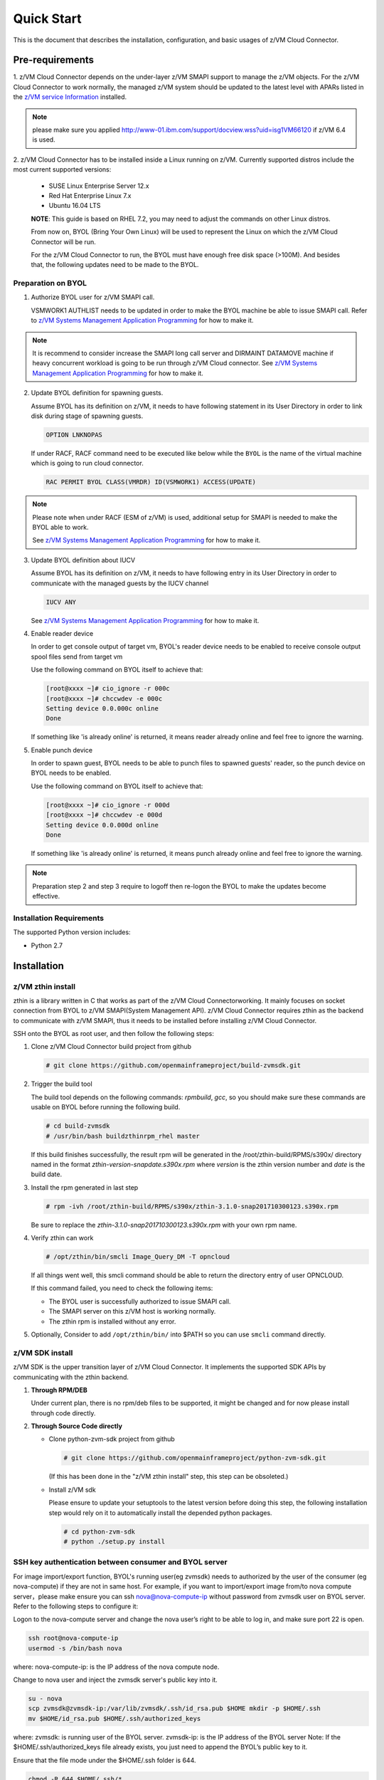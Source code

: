 Quick Start
***********

This is the document that describes the installation, configuration,
and basic usages of z/VM Cloud Connector.

Pre-requirements
================

1. z/VM Cloud Connector depends on the under-layer z/VM SMAPI support to manage
the z/VM objects. For the z/VM Cloud Connector to work normally, the managed z/VM
system should be updated to the latest level with APARs listed in the 
`z/VM service Information`_ installed.

.. _z/VM service Information: http://www.vm.ibm.com/sysman/osmntlvl.html

.. note::
   please make sure you applied http://www-01.ibm.com/support/docview.wss?uid=isg1VM66120
   if z/VM 6.4 is used.

2. z/VM Cloud Connector has to be installed inside a Linux running on z/VM.
Currently supported distros include the most current supported versions:

  - SUSE Linux Enterprise Server 12.x
  - Red Hat Enterprise Linux 7.x
  - Ubuntu 16.04 LTS

  **NOTE**: This guide is based on RHEL 7.2, you may need to adjust the commands
  on other Linux distros.

  From now on, BYOL (Bring Your Own Linux) will be used to represent
  the Linux on which the z/VM Cloud Connector will be run.

  For the z/VM Cloud Connector to run, the BYOL must have enough free disk space (>100M).
  And besides that, the following updates need to be made to the BYOL.

Preparation on BYOL
-------------------

1. Authorize BYOL user for z/VM SMAPI call.

   VSMWORK1 AUTHLIST needs to be updated in order to make the BYOL
   machine be able to issue SMAPI call. Refer to `z/VM Systems Management
   Application Programming`_ for how to make it.

.. note::
   It is recommend to consider increase the SMAPI long call server and DIRMAINT
   DATAMOVE machine if heavy concurrent workload is going to be run through z/VM
   Cloud connector. See `z/VM Systems Management Application Programming`_ for how to make it.

2. Update BYOL definition for spawning guests.

   Assume BYOL has its definition on z/VM, it needs to have following statement in
   its User Directory in order to link disk during stage of spawning guests.

   .. code-block:: text

       OPTION LNKNOPAS

   If under RACF, RACF command need to be executed like below while the ``BYOL``
   is the name of the virtual machine which is going to run cloud connector.

   .. code-block:: text

       RAC PERMIT BYOL CLASS(VMRDR) ID(VSMWORK1) ACCESS(UPDATE)

.. note::
   Please note when under RACF (ESM of z/VM) is used, additional setup for SMAPI is needed
   to make the BYOL able to work.

   See `z/VM Systems Management Application Programming`_ for how to make it.

3. Update BYOL definition about IUCV

   Assume BYOL has its definition on z/VM, it needs to have following entry in
   its User Directory in order to communicate with the managed guests by the IUCV
   channel

   .. code-block:: text

       IUCV ANY

   See `z/VM Systems Management Application Programming`_ for how to make it.

.. _z/VM Systems Management Application Programming: https://www.ibm.com/support/knowledgecenter/SSB27U_6.4.0/com.ibm.zvm.v640.dmse6/toc.htm

4. Enable reader device

   In order to get console output of target vm, BYOL's reader device needs to
   be enabled to receive console output spool files send from target vm

   Use the following command on BYOL itself to achieve that:

   .. code-block:: text

       [root@xxxx ~]# cio_ignore -r 000c
       [root@xxxx ~]# chccwdev -e 000c
       Setting device 0.0.000c online
       Done

   If something like 'is already  online' is returned, it means reader already
   online and feel free to ignore the warning.

5. Enable punch device

   In order to spawn guest, BYOL needs to be able to punch files to spawned
   guests' reader, so the punch device on BYOL needs to be enabled.

   Use the following command on BYOL itself to achieve that:

   .. code-block:: text

       [root@xxxx ~]# cio_ignore -r 000d
       [root@xxxx ~]# chccwdev -e 000d
       Setting device 0.0.000d online
       Done

   If something like 'is already  online' is returned, it means punch already
   online and feel free to ignore the warning.

.. note::
   Preparation step 2 and step 3 require to logoff then re-logon the
   BYOL to make the updates become effective.

Installation Requirements
-------------------------

The supported Python version includes:

- Python 2.7


Installation
============

z/VM zthin install
------------------

zthin is a library written in C that works as part of the z/VM Cloud Connectorworking.
It mainly focuses on socket connection from BYOL to z/VM SMAPI(System Management API).
z/VM Cloud Connector requires zthin as the backend to communicate with z/VM SMAPI,
thus it needs to be installed before installing z/VM Cloud Connector.

SSH onto the BYOL as root user, and then follow the following steps:

1. Clone z/VM Cloud Connector build project from github

   .. code-block:: text

       # git clone https://github.com/openmainframeproject/build-zvmsdk.git

2. Trigger the build tool

   The build tool depends on the following commands: *rpmbuild*, *gcc*, so you should make
   sure these commands are usable on BYOL before running the following build.

   .. code-block:: text

       # cd build-zvmsdk
       # /usr/bin/bash buildzthinrpm_rhel master

   If this build finishes successfully, the result rpm will be generated
   in the /root/zthin-build/RPMS/s390x/ directory named in the format
   *zthin-version-snapdate.s390x.rpm* where *version* is the zthin version
   number and *date* is the build date.

3. Install the rpm generated in last step

   .. code-block:: text

       # rpm -ivh /root/zthin-build/RPMS/s390x/zthin-3.1.0-snap201710300123.s390x.rpm

   Be sure to replace the *zthin-3.1.0-snap201710300123.s390x.rpm* with your own
   rpm name.

4. Verify zthin can work

   .. code-block:: text

       # /opt/zthin/bin/smcli Image_Query_DM -T opncloud

   If all things went well, this smcli command should be
   able to return the directory entry of user OPNCLOUD.

   If this command failed, you need to check the following items:

   * The BYOL user is successfully authorized to issue SMAPI call.
   * The SMAPI server on this z/VM host is working normally.
   * The zthin rpm is installed without any error.

5. Optionally, Consider to add ``/opt/zthin/bin/`` into $PATH so you can use ``smcli`` command directly.

z/VM SDK install
----------------

z/VM SDK is the upper transition layer of z/VM Cloud Connector. It implements the
supported SDK APIs by communicating with the zthin backend.

1. **Through RPM/DEB**

   Under current plan, there is no rpm/deb files to be supported,
   it might be changed and for now please install through code directly.

2. **Through Source Code directly**

   * Clone python-zvm-sdk project from github

     .. code-block:: text

         # git clone https://github.com/openmainframeproject/python-zvm-sdk.git

     (If this has been done in the "z/VM zthin install" step, this step can be
     obsoleted.)

   * Install z/VM sdk

     Please ensure to update your setuptools to the latest version before doing this step,
     the following installation step would rely on it to automatically install the depended
     python packages.

     .. code-block:: text

         # cd python-zvm-sdk
         # python ./setup.py install

.. _`ssh_key`:

SSH key authentication between consumer and BYOL server
-------------------------------------------------------

For image import/export function, BYOL's running user(eg zvmsdk) needs to
authorized by the user of the consumer (eg nova-compute) if they are not in
same host. For example, if you want to import/export image from/to nova
compute server，please make ensure you can ssh nova@nova-compute-ip without
password from zvmsdk user on BYOL server. Refer to the following steps to
configure it:

Logon to the nova-compute server and change the nova user’s right to be
able to log in, and make sure port 22 is open.

.. code-block:: text

    ssh root@nova-compute-ip
    usermod -s /bin/bash nova

where:
nova-compute-ip: is the IP address of the nova compute node.

Change to nova user and inject the zvmsdk server's public key into it.

.. code-block:: text

    su - nova
    scp zvmsdk@zvmsdk-ip:/var/lib/zvmsdk/.ssh/id_rsa.pub $HOME mkdir -p $HOME/.ssh
    mv $HOME/id_rsa.pub $HOME/.ssh/authorized_keys

where:
zvmsdk: is running user of the BYOL server.
zvmsdk-ip: is the IP address of the BYOL server
Note: If the $HOME/.ssh/authorized_keys file already exists,
you just need to append the BYOL’s public key to it.

Ensure that the file mode under the $HOME/.ssh folder is 644.

.. code-block:: text

    chmod -R 644 $HOME/.ssh/*

Issue the following command to determine if SELinux is enabled on the system.

.. code-block:: text

    getenforce

If SELinux is enabled then set SELinux contexts on the nova home directory.

.. code-block:: text

    su -
    chcon -R -t ssh_home_t nova_home

where:
nova_home：is the home directory for the nova user on the nova compute server.
You can obtain nova_home by issuing: echo ~nova

**NOTE:** If the host key of nova-compute server changed, please run
the following command on zvmsdk server to clean the cached host key of
nova-compute server from zvmsdk server's known_hosts file

.. code-block:: text

    ssh-keygen -R nova-compute-ip

Configuration Sample
====================

After z/VM SDK is installed, a file named 'zvmsdk.conf.sample' is generated
under the /etc/zvmsdk/ folder. It contains all the supported configurations
for z/VM SDK. You can refer to it to create your own configuration file which
should be named as zvmsdk.conf.

Here's a sample configuration in which several options marked as 'required'
should be customized according to your environment.

.. code-block:: text

    [database]
    dir=/var/lib/zvmsdk/databases/

    [image]
    sdk_image_repository=/var/lib/zvmsdk/images

    [logging]
    log_level=INFO
    log_dir=/var/log/zvmsdk/

    [network]
    # IP address of the Linux machine which is running SDK on.
    # This config option is required
    my_ip=127.0.0.1

    [sdkserver]
    bind_addr=127.0.0.1
    bind_port=2000
    max_worker_count=64

    [wsgi]
    auth=none

    [zvm]
    # zVM disk pool and type for root/ephemeral disks.
    # This config option is required
    disk_pool=ECKD:eckdpool

    # PROFILE name to use when creating a z/VM guest.
    # This config option is required
    user_profile=osdflt

    # The default maximum number of virtual processers the user can define.
    user_default_max_cpu=32

    # The default maximum size of memory the user can define.
    user_default_max_memory=64G

For the details of all configuration options, please refer to
:ref:`configuration options`.

Setup for z/VM SDK Daemon
=========================

The z/VM Cloud Connector is designed to be run inside a daemon. The daemon server is bond to
the configured socket for receiving requests and then call the requested SDK API.

The daemon server would be run with user 'zvmsdk' and group 'zvmsdk', the following user and folder
setup should be made on BYOL for the z/VM SDK daemon to run.

* Create 'zvmsdk' user and group

  .. code-block:: text

      # useradd -d /var/lib/zvmsdk/ -m -U -p PASSWORD zvmsdk

  Replace the *PASSWORD* with your own password for the new created user.

* Configure sudo access for 'zvmsdk' user (optional)

  If z/VM Cloud Connector is installed from source code ``python setup.py install`` or from package install
  such as deb or rpm, then you can skip this step as it's already done during install stage.

  The z/VM SDK Daemon relies on some privileged commands for the management of the z/VM host, so you
  need to grant the 'zvmsdk' user to run following commands with sudo without password:

  * /usr/sbin/vmcp
  * /opt/zthin/bin/smcli
  * /usr/sbin/chccwdev
  * /usr/sbin/cio_ignore
  * /usr/sbin/fdasd
  * /usr/sbin/fdisk
  * /usr/sbin/vmur
  * /usr/bin/mount
  * /usr/bin/umount
  * /usr/sbin/mkfs
  * /usr/sbin/mkfs.xfs
  * /usr/sbin/dasdfmt
  * /opt/zthin/bin/unpackdiskimage
  * /opt/zthin/bin/creatediskimage
  * /opt/zthin/bin/linkdiskandbringonline
  * /opt/zthin/bin/offlinediskanddetach

  A sample is given in the following block, copy the content to /etc/sudoers.d/zvmsdk:

  .. code-block:: text

      # cat /etc/sudoers.d/zvmsdk
      zvmsdk ALL = (ALL) NOPASSWD:/usr/sbin/vmcp, /opt/zthin/bin/smcli, /usr/sbin/chccwdev, /usr/sbin/cio_ignore, /usr/sbin/fdasd, /usr/sbin/fdisk, /usr/sbin/vmur, /usr/bin/mount, /usr/bin/umount, /usr/sbin/mkfs, /usr/sbin/mkfs.xfs, /usr/sbin/dasdfmt, /opt/zthin/bin/unpackdiskimage, /opt/zthin/bin/creatediskimage, /opt/zthin/bin/linkdiskandbringonline, /opt/zthin/bin/offlinediskanddetach

* Setup home directory

  .. code-block:: text

      # mkdir -p /var/lib/zvmsdk
      # chown -R zvmsdk:zvmsdk /var/lib/zvmsdk
      # chmod -R 755 /var/lib/zvmsdk

* Setup log directory

  The folder to which the z/VM SDK log would be written to can be configured with the 'log_dir'
  option in 'default' section. By default, the log folder is '/var/log/zvmsdk'. If you have customized
  the 'log_dir' value, you need to change the folder in following commands accordingly.

  .. code-block:: text

      # mkdir -p /var/log/zvmsdk
      # chown -R zvmsdk:zvmsdk /var/log/zvmsdk
      # chmod -R 755 /var/log/zvmsdk

* Setup configuration directory

  .. code-block:: text

      # mkdir -p /etc/zvmsdk
      # chown -R zvmsdk:zvmsdk /etc/zvmsdk
      # chmod -R 755 /etc/zvmsdk
      # ls -l /etc/zvmsdk

  A file named zvmsdk.conf should be found under /etc/zvmsdk folder and contains at least all the required
  options before the z/VM SDK daemon can be started.

Start z/VM SDK Daemon
=====================

Configure the sdkserver service to start automatically at boot by command:
.. code-block:: text

    # systemctl enable sdkserver

The z/VM SDK Daemon can be started via the following command:

.. code-block:: text

    # systemctl start sdkserver

And make sure the sdkserver service status is 'active (running)' as following:

.. code-block:: text

    # systemctl status sdkserver
    ● sdkserver.service - zVM SDK API server
       Loaded: loaded (/usr/lib/systemd/system/sdkserver.service; disabled; vendor preset: disabled)
       Active: active (running) since Mon 2017-11-20 00:47:18 EST; 3s ago
     Main PID: 5779 (sdkserver)
       CGroup: /system.slice/sdkserver.service
               └─5779 /usr/bin/python /usr/bin/sdkserver

    Nov 20 00:47:18 0822rhel7 systemd[1]: Started zVM SDK API server.
    Nov 20 00:47:18 0822rhel7 systemd[1]: Starting zVM SDK API server...
    Nov 20 00:47:18 0822rhel7 sdkserver[5779]: INFO: [MainThread] SDK server now listening

Verification
============

You can verify that the process is listenning on the configured port.
For example:

.. code-block:: text

    # netstat -anp | grep 2000
    tcp        0      0 127.0.0.1:2000          0.0.0.0:*               LISTEN      56434/python
